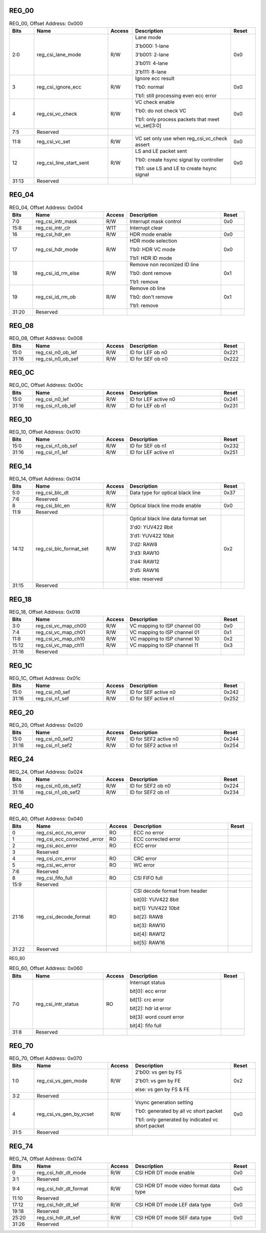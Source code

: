 REG_00
''''''

.. _table_mipi_rx_csi_reg_00:
.. table:: REG_00, Offset Address: 0x000
	:widths: 1 3 1 4 1

	+------+----------------------+-------+------------------------+------+
	| Bits | Name                 |Access | Description            |Reset |
	+======+======================+=======+========================+======+
	| 2:0  | reg_csi_lane_mode    | R/W   | Lane mode              | 0x0  |
	|      |                      |       |                        |      |
	|      |                      |       | 3'b000: 1-lane         |      |
	|      |                      |       |                        |      |
	|      |                      |       | 3'b001: 2-lane         |      |
	|      |                      |       |                        |      |
	|      |                      |       | 3'b011: 4-lane         |      |
	|      |                      |       |                        |      |
	|      |                      |       | 3'b111: 8-lane         |      |
	+------+----------------------+-------+------------------------+------+
	| 3    | reg_csi_ignore_ecc   | R/W   | Ignore ecc result      | 0x0  |
	|      |                      |       |                        |      |
	|      |                      |       | 1'b0: normal           |      |
	|      |                      |       |                        |      |
	|      |                      |       | 1'b1: still processing |      |
	|      |                      |       | even ecc error         |      |
	+------+----------------------+-------+------------------------+------+
	| 4    | reg_csi_vc_check     | R/W   | VC check enable        | 0x0  |
	|      |                      |       |                        |      |
	|      |                      |       | 1'b0: do not check VC  |      |
	|      |                      |       |                        |      |
	|      |                      |       | 1'b1: only process     |      |
	|      |                      |       | packets that meet      |      |
	|      |                      |       | vc_set[3:0]            |      |
	+------+----------------------+-------+------------------------+------+
	| 7:5  | Reserved             |       |                        |      |
	+------+----------------------+-------+------------------------+------+
	| 11:8 | reg_csi_vc_set       | R/W   | VC set                 | 0x0  |
	|      |                      |       | only use when          |      |
	|      |                      |       | reg_csi_vc_check       |      |
	|      |                      |       | assert                 |      |
	+------+----------------------+-------+------------------------+------+
	| 12   | reg_csi_line_start\  | R/W   | LS and LE packet sent  | 0x0  |
	|      | _sent                |       |                        |      |
	|      |                      |       | 1'b0: create hsync     |      |
	|      |                      |       | signal by controller   |      |
	|      |                      |       |                        |      |
	|      |                      |       | 1'b1: use LS and LE to |      |
	|      |                      |       | create hsync signal    |      |
	+------+----------------------+-------+------------------------+------+
	| 31:13| Reserved             |       |                        |      |
	+------+----------------------+-------+------------------------+------+

REG_04
''''''

.. _table_mipi_rx_csi_reg_04:
.. table:: REG_04, Offset Address: 0x004
	:widths: 1 3 1 4 1

	+------+----------------------+-------+------------------------+------+
	| Bits | Name                 |Access | Description            |Reset |
	+======+======================+=======+========================+======+
	| 7:0  | reg_csi_intr_mask    | R/W   | Interrupt mask control | 0x0  |
	+------+----------------------+-------+------------------------+------+
	| 15:8 | reg_csi_intr_clr     | W1T   | Interrupt clear        |      |
	+------+----------------------+-------+------------------------+------+
	| 16   | reg_csi_hdr_en       | R/W   | HDR mode enable        | 0x0  |
	+------+----------------------+-------+------------------------+------+
	| 17   | reg_csi_hdr_mode     | R/W   | HDR mode selection     | 0x0  |
	|      |                      |       |                        |      |
	|      |                      |       | 1'b0: HDR VC mode      |      |
	|      |                      |       |                        |      |
	|      |                      |       | 1'b1: HDR ID mode      |      |
	+------+----------------------+-------+------------------------+------+
	| 18   | reg_csi_id_rm_else   | R/W   | Remove non reconized   | 0x1  |
	|      |                      |       | ID line                |      |
	|      |                      |       |                        |      |
	|      |                      |       | 1'b0: dont remove      |      |
	|      |                      |       |                        |      |
	|      |                      |       | 1'b1: remove           |      |
	+------+----------------------+-------+------------------------+------+
	| 19   | reg_csi_id_rm_ob     | R/W   | Remove ob line         | 0x1  |
	|      |                      |       |                        |      |
	|      |                      |       | 1'b0: don't remove     |      |
	|      |                      |       |                        |      |
	|      |                      |       | 1'b1: remove           |      |
	+------+----------------------+-------+------------------------+------+
	| 31:20| Reserved             |       |                        |      |
	+------+----------------------+-------+------------------------+------+

REG_08
''''''

.. _table_mipi_rx_csi_reg_08:
.. table:: REG_08, Offset Address: 0x008
	:widths: 1 3 1 4 1

	+------+----------------------+-------+------------------------+------+
	| Bits | Name                 |Access | Description            |Reset |
	+======+======================+=======+========================+======+
	| 15:0 | reg_csi_n0_ob_lef    | R/W   | ID for LEF ob n0       | 0x221|
	+------+----------------------+-------+------------------------+------+
	| 31:16| reg_csi_n0_ob_sef    | R/W   | ID for SEF ob n0       | 0x222|
	+------+----------------------+-------+------------------------+------+

REG_0C
''''''

.. _table_mipi_rx_csi_reg_0c:
.. table:: REG_0C, Offset Address: 0x00c
	:widths: 1 3 1 4 1

	+------+----------------------+-------+------------------------+------+
	| Bits | Name                 |Access | Description            |Reset |
	+======+======================+=======+========================+======+
	| 15:0 | reg_csi_n0_lef       | R/W   | ID for LEF active n0   | 0x241|
	+------+----------------------+-------+------------------------+------+
	| 31:16| reg_csi_n1_ob_lef    | R/W   | ID for LEF ob n1       | 0x231|
	+------+----------------------+-------+------------------------+------+

REG_10
''''''

.. _table_mipi_rx_csi_reg_10:
.. table:: REG_10, Offset Address: 0x010
	:widths: 1 3 1 4 1

	+------+----------------------+-------+------------------------+------+
	| Bits | Name                 |Access | Description            |Reset |
	+======+======================+=======+========================+======+
	| 15:0 | reg_csi_n1_ob_sef    | R/W   | ID for SEF ob n1       | 0x232|
	+------+----------------------+-------+------------------------+------+
	| 31:16| reg_csi_n1_lef       | R/W   | ID for LEF active n1   | 0x251|
	+------+----------------------+-------+------------------------+------+

REG_14
''''''

.. _table_mipi_rx_csi_reg_14:
.. table:: REG_14, Offset Address: 0x014
	:widths: 1 3 1 4 1

	+------+----------------------+-------+------------------------+------+
	| Bits | Name                 |Access | Description            |Reset |
	+======+======================+=======+========================+======+
	| 5:0  | reg_csi_blc_dt       | R/W   | Data type for optical  | 0x37 |
	|      |                      |       | black line             |      |
	+------+----------------------+-------+------------------------+------+
	| 7:6  | Reserved             |       |                        |      |
	+------+----------------------+-------+------------------------+------+
	| 8    | reg_csi_blc_en       | R/W   | Optical black line     | 0x0  |
	|      |                      |       | mode enable            |      |
	+------+----------------------+-------+------------------------+------+
	| 11:9 | Reserved             |       |                        |      |
	+------+----------------------+-------+------------------------+------+
	| 14:12| reg_csi_blc_format\  | R/W   | Optical black line     | 0x2  |
	|      | _set                 |       | data format set        |      |
	|      |                      |       |                        |      |
	|      |                      |       | 3'd0: YUV422 8bit      |      |
	|      |                      |       |                        |      |
	|      |                      |       | 3'd1: YUV422 10bit     |      |
	|      |                      |       |                        |      |
	|      |                      |       | 3'd2: RAW8             |      |
	|      |                      |       |                        |      |
	|      |                      |       | 3'd3: RAW10            |      |
	|      |                      |       |                        |      |
	|      |                      |       | 3'd4: RAW12            |      |
	|      |                      |       |                        |      |
	|      |                      |       | 3'd5: RAW16            |      |
	|      |                      |       |                        |      |
	|      |                      |       | else: reserved         |      |
	+------+----------------------+-------+------------------------+------+
	| 31:15| Reserved             |       |                        |      |
	+------+----------------------+-------+------------------------+------+

REG_18
''''''

.. _table_mipi_rx_csi_reg_18:
.. table:: REG_18, Offset Address: 0x018
	:widths: 1 3 1 4 1

	+------+----------------------+-------+------------------------+------+
	| Bits | Name                 |Access | Description            |Reset |
	+======+======================+=======+========================+======+
	| 3:0  | reg_csi_vc_map_ch00  | R/W   | VC mapping to ISP      | 0x0  |
	|      |                      |       | channel 00             |      |
	+------+----------------------+-------+------------------------+------+
	| 7:4  | reg_csi_vc_map_ch01  | R/W   | VC mapping to ISP      | 0x1  |
	|      |                      |       | channel 01             |      |
	+------+----------------------+-------+------------------------+------+
	| 11:8 | reg_csi_vc_map_ch10  | R/W   | VC mapping to ISP      | 0x2  |
	|      |                      |       | channel 10             |      |
	+------+----------------------+-------+------------------------+------+
	| 15:12| reg_csi_vc_map_ch11  | R/W   | VC mapping to ISP      | 0x3  |
	|      |                      |       | channel 11             |      |
	+------+----------------------+-------+------------------------+------+
	| 31:16| Reserved             |       |                        |      |
	|      |                      |       |                        |      |
	+------+----------------------+-------+------------------------+------+

REG_1C
''''''

.. _table_mipi_rx_csi_reg_1c:
.. table:: REG_1C, Offset Address: 0x01c
	:widths: 1 3 1 4 1

	+------+----------------------+-------+------------------------+------+
	| Bits | Name                 |Access | Description            |Reset |
	+======+======================+=======+========================+======+
	| 15:0 | reg_csi_n0_sef       | R/W   | ID for SEF active n0   | 0x242|
	+------+----------------------+-------+------------------------+------+
	| 31:16| reg_csi_n1_sef       | R/W   | ID for SEF active n1   | 0x252|
	+------+----------------------+-------+------------------------+------+

REG_20
''''''

.. _table_mipi_rx_csi_reg_20:
.. table:: REG_20, Offset Address: 0x020
	:widths: 1 3 1 4 1

	+------+----------------------+-------+------------------------+------+
	| Bits | Name                 |Access | Description            |Reset |
	+======+======================+=======+========================+======+
	| 15:0 | reg_csi_n0_sef2      | R/W   | ID for SEF2 active n0  | 0x244|
	+------+----------------------+-------+------------------------+------+
	| 31:16| reg_csi_n1_sef2      | R/W   | ID for SEF2 active n1  | 0x254|
	+------+----------------------+-------+------------------------+------+

REG_24
''''''

.. _table_mipi_rx_csi_reg_24:
.. table:: REG_24, Offset Address: 0x024
	:widths: 1 3 1 4 1

	+------+----------------------+-------+------------------------+------+
	| Bits | Name                 |Access | Description            |Reset |
	+======+======================+=======+========================+======+
	| 15:0 | reg_csi_n0_ob_sef2   | R/W   | ID for SEF2 ob n0      | 0x224|
	+------+----------------------+-------+------------------------+------+
	| 31:16| reg_csi_n1_ob_sef2   | R/W   | ID for SEF2 ob n1      | 0x234|
	+------+----------------------+-------+------------------------+------+

REG_40
''''''

.. _table_mipi_rx_csi_reg_40:
.. table:: REG_40, Offset Address: 0x040
	:widths: 1 3 1 4 1

	+------+----------------------+-------+------------------------+------+
	| Bits | Name                 |Access | Description            |Reset |
	+======+======================+=======+========================+======+
	| 0    | reg_csi_ecc_no_error | RO    | ECC no error           |      |
	+------+----------------------+-------+------------------------+------+
	| 1    | reg_csi_ecc_corrected| RO    | ECC corrected error    |      |
	|      | _error               |       |                        |      |
	+------+----------------------+-------+------------------------+------+
	| 2    | reg_csi_ecc_error    | RO    | ECC error              |      |
	+------+----------------------+-------+------------------------+------+
	| 3    | Reserved             |       |                        |      |
	+------+----------------------+-------+------------------------+------+
	| 4    | reg_csi_crc_error    | RO    | CRC error              |      |
	+------+----------------------+-------+------------------------+------+
	| 5    | reg_csi_wc_error     | RO    | WC error               |      |
	+------+----------------------+-------+------------------------+------+
	| 7:6  | Reserved             |       |                        |      |
	+------+----------------------+-------+------------------------+------+
	| 8    | reg_csi_fifo_full    | RO    | CSI FIFO full          |      |
	+------+----------------------+-------+------------------------+------+
	| 15:9 | Reserved             |       |                        |      |
	+------+----------------------+-------+------------------------+------+
	| 21:16| reg_csi_decode_format| RO    | CSI decode format from |      |
	|      |                      |       | header                 |      |
	|      |                      |       |                        |      |
	|      |                      |       | bit[0]: YUV422 8bit    |      |
	|      |                      |       |                        |      |
	|      |                      |       | bit[1]: YUV422 10bit   |      |
	|      |                      |       |                        |      |
	|      |                      |       | bit[2]: RAW8           |      |
	|      |                      |       |                        |      |
	|      |                      |       | bit[3]: RAW10          |      |
	|      |                      |       |                        |      |
	|      |                      |       | bit[4]: RAW12          |      |
	|      |                      |       |                        |      |
	|      |                      |       | bit[5]: RAW16          |      |
	+------+----------------------+-------+------------------------+------+
	| 31:22| Reserved             |       |                        |      |
	+------+----------------------+-------+------------------------+------+

REG_60

.. _table_mipi_rx_csi_reg_60:
.. table:: REG_60, Offset Address: 0x060
	:widths: 1 3 1 4 1

	+------+----------------------+-------+------------------------+------+
	| Bits | Name                 |Access | Description            |Reset |
	+======+======================+=======+========================+======+
	| 7:0  | reg_csi_intr_status  | RO    | Interrupt status       |      |
	|      |                      |       |                        |      |
	|      |                      |       | bit[0]: ecc error      |      |
	|      |                      |       |                        |      |
	|      |                      |       | bit[1]: crc error      |      |
	|      |                      |       |                        |      |
	|      |                      |       | bit[2]: hdr id error   |      |
	|      |                      |       |                        |      |
	|      |                      |       | bit[3]: word count     |      |
	|      |                      |       | error                  |      |
	|      |                      |       |                        |      |
	|      |                      |       | bit[4]: fifo full      |      |
	+------+----------------------+-------+------------------------+------+
	| 31:8 | Reserved             |       |                        |      |
	+------+----------------------+-------+------------------------+------+

REG_70
''''''

.. _table_mipi_rx_csi_reg_70:
.. table:: REG_70, Offset Address: 0x070
	:widths: 1 3 1 4 1

	+------+----------------------+-------+------------------------+------+
	| Bits | Name                 |Access | Description            |Reset |
	+======+======================+=======+========================+======+
	| 1:0  | reg_csi_vs_gen_mode  | R/W   | 2'b00: vs gen by FS    | 0x2  |
	|      |                      |       |                        |      |
	|      |                      |       | 2'b01: vs gen by FE    |      |
	|      |                      |       |                        |      |
	|      |                      |       | else: vs gen by FS &   |      |
	|      |                      |       | FE                     |      |
	+------+----------------------+-------+------------------------+------+
	| 3:2  | Reserved             |       |                        |      |
	+------+----------------------+-------+------------------------+------+
	| 4    | reg_csi_vs_gen_by\   | R/W   | Vsync generation       | 0x0  |
	|      | _vcset               |       | setting                |      |
	|      |                      |       |                        |      |
	|      |                      |       | 1'b0: generated by all |      |
	|      |                      |       | vc short packet        |      |
	|      |                      |       |                        |      |
	|      |                      |       | 1'b1: only generated   |      |
	|      |                      |       | by indicated vc short  |      |
	|      |                      |       | packet                 |      |
	+------+----------------------+-------+------------------------+------+
	| 31:5 | Reserved             |       |                        |      |
	+------+----------------------+-------+------------------------+------+

REG_74
''''''

.. _table_mipi_rx_csi_reg_74:
.. table:: REG_74, Offset Address: 0x074
	:widths: 1 3 1 4 1

	+------+----------------------+-------+------------------------+------+
	| Bits | Name                 |Access | Description            |Reset |
	+======+======================+=======+========================+======+
	| 0    | reg_csi_hdr_dt_mode  | R/W   | CSI HDR DT mode enable | 0x0  |
	+------+----------------------+-------+------------------------+------+
	| 3:1  | Reserved             |       |                        |      |
	+------+----------------------+-------+------------------------+------+
	| 9:4  | reg_csi_hdr_dt_format| R/W   | CSI HDR DT mode video  | 0x0  |
	|      |                      |       | format data type       |      |
	+------+----------------------+-------+------------------------+------+
	| 11:10| Reserved             |       |                        |      |
	+------+----------------------+-------+------------------------+------+
	| 17:12| reg_csi_hdr_dt_lef   | R/W   | CSI HDR DT mode LEF    | 0x0  |
	|      |                      |       | data type              |      |
	+------+----------------------+-------+------------------------+------+
	| 19:18| Reserved             |       |                        |      |
	+------+----------------------+-------+------------------------+------+
	| 25:20| reg_csi_hdr_dt_sef   | R/W   | CSI HDR DT mode SEF    | 0x0  |
	|      |                      |       | data type              |      |
	+------+----------------------+-------+------------------------+------+
	| 31:26| Reserved             |       |                        |      |
	+------+----------------------+-------+------------------------+------+
